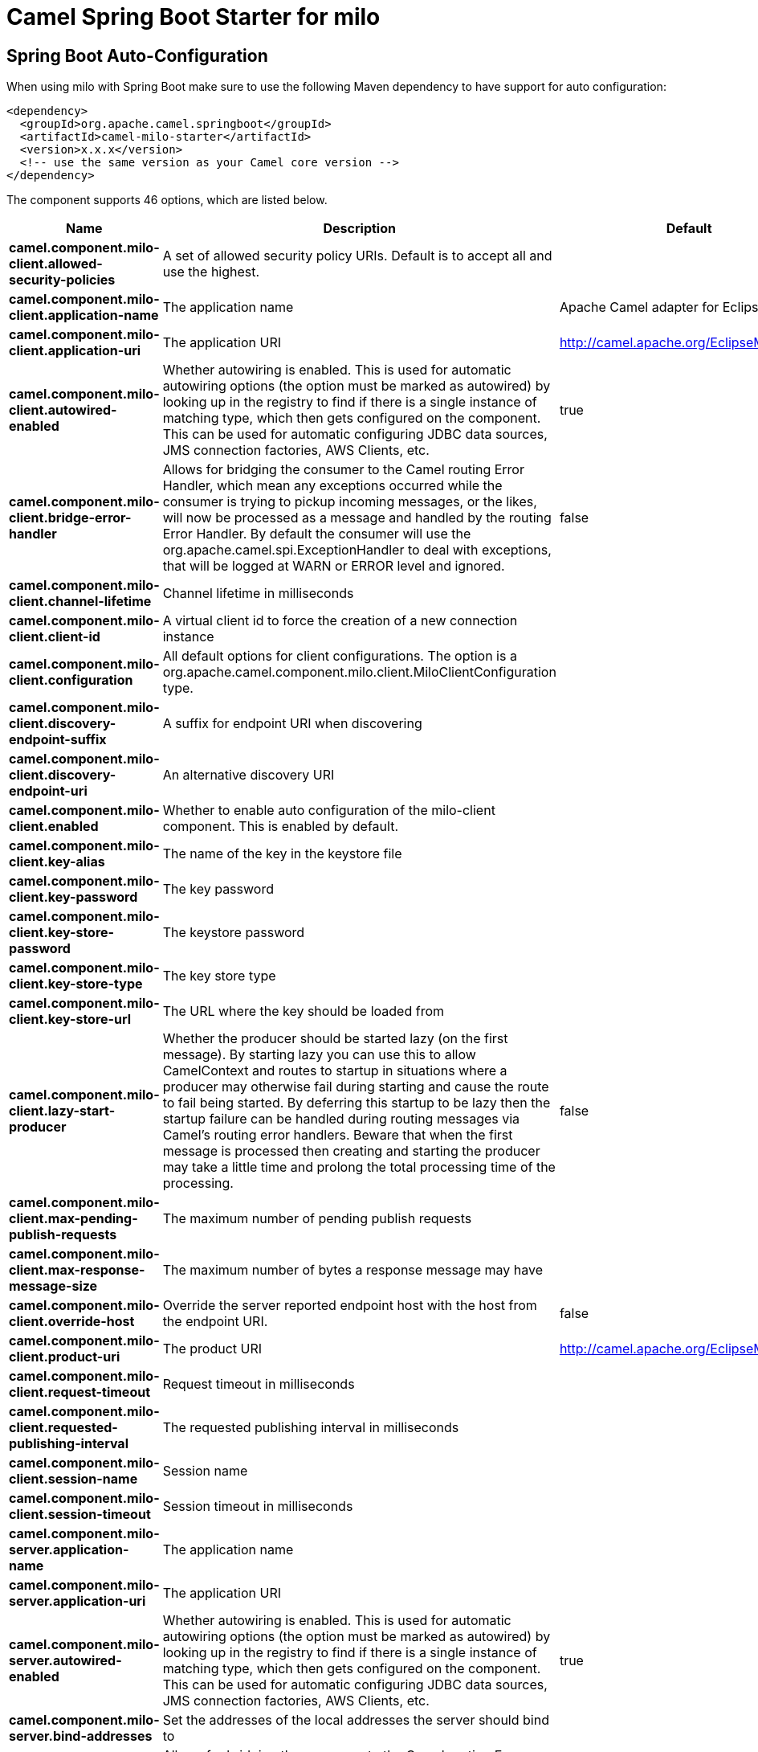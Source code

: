 // spring-boot-auto-configure options: START
:page-partial:
:doctitle: Camel Spring Boot Starter for milo

== Spring Boot Auto-Configuration

When using milo with Spring Boot make sure to use the following Maven dependency to have support for auto configuration:

[source,xml]
----
<dependency>
  <groupId>org.apache.camel.springboot</groupId>
  <artifactId>camel-milo-starter</artifactId>
  <version>x.x.x</version>
  <!-- use the same version as your Camel core version -->
</dependency>
----


The component supports 46 options, which are listed below.



[width="100%",cols="2,5,^1,2",options="header"]
|===
| Name | Description | Default | Type
| *camel.component.milo-client.allowed-security-policies* | A set of allowed security policy URIs. Default is to accept all and use the highest. |  | String
| *camel.component.milo-client.application-name* | The application name | Apache Camel adapter for Eclipse Milo | String
| *camel.component.milo-client.application-uri* | The application URI | http://camel.apache.org/EclipseMilo/Client | String
| *camel.component.milo-client.autowired-enabled* | Whether autowiring is enabled. This is used for automatic autowiring options (the option must be marked as autowired) by looking up in the registry to find if there is a single instance of matching type, which then gets configured on the component. This can be used for automatic configuring JDBC data sources, JMS connection factories, AWS Clients, etc. | true | Boolean
| *camel.component.milo-client.bridge-error-handler* | Allows for bridging the consumer to the Camel routing Error Handler, which mean any exceptions occurred while the consumer is trying to pickup incoming messages, or the likes, will now be processed as a message and handled by the routing Error Handler. By default the consumer will use the org.apache.camel.spi.ExceptionHandler to deal with exceptions, that will be logged at WARN or ERROR level and ignored. | false | Boolean
| *camel.component.milo-client.channel-lifetime* | Channel lifetime in milliseconds |  | Long
| *camel.component.milo-client.client-id* | A virtual client id to force the creation of a new connection instance |  | String
| *camel.component.milo-client.configuration* | All default options for client configurations. The option is a org.apache.camel.component.milo.client.MiloClientConfiguration type. |  | MiloClientConfiguration
| *camel.component.milo-client.discovery-endpoint-suffix* | A suffix for endpoint URI when discovering |  | String
| *camel.component.milo-client.discovery-endpoint-uri* | An alternative discovery URI |  | String
| *camel.component.milo-client.enabled* | Whether to enable auto configuration of the milo-client component. This is enabled by default. |  | Boolean
| *camel.component.milo-client.key-alias* | The name of the key in the keystore file |  | String
| *camel.component.milo-client.key-password* | The key password |  | String
| *camel.component.milo-client.key-store-password* | The keystore password |  | String
| *camel.component.milo-client.key-store-type* | The key store type |  | String
| *camel.component.milo-client.key-store-url* | The URL where the key should be loaded from |  | String
| *camel.component.milo-client.lazy-start-producer* | Whether the producer should be started lazy (on the first message). By starting lazy you can use this to allow CamelContext and routes to startup in situations where a producer may otherwise fail during starting and cause the route to fail being started. By deferring this startup to be lazy then the startup failure can be handled during routing messages via Camel's routing error handlers. Beware that when the first message is processed then creating and starting the producer may take a little time and prolong the total processing time of the processing. | false | Boolean
| *camel.component.milo-client.max-pending-publish-requests* | The maximum number of pending publish requests |  | Long
| *camel.component.milo-client.max-response-message-size* | The maximum number of bytes a response message may have |  | Long
| *camel.component.milo-client.override-host* | Override the server reported endpoint host with the host from the endpoint URI. | false | Boolean
| *camel.component.milo-client.product-uri* | The product URI | http://camel.apache.org/EclipseMilo | String
| *camel.component.milo-client.request-timeout* | Request timeout in milliseconds |  | Long
| *camel.component.milo-client.requested-publishing-interval* | The requested publishing interval in milliseconds |  | Double
| *camel.component.milo-client.session-name* | Session name |  | String
| *camel.component.milo-client.session-timeout* | Session timeout in milliseconds |  | Long
| *camel.component.milo-server.application-name* | The application name |  | String
| *camel.component.milo-server.application-uri* | The application URI |  | String
| *camel.component.milo-server.autowired-enabled* | Whether autowiring is enabled. This is used for automatic autowiring options (the option must be marked as autowired) by looking up in the registry to find if there is a single instance of matching type, which then gets configured on the component. This can be used for automatic configuring JDBC data sources, JMS connection factories, AWS Clients, etc. | true | Boolean
| *camel.component.milo-server.bind-addresses* | Set the addresses of the local addresses the server should bind to |  | String
| *camel.component.milo-server.bridge-error-handler* | Allows for bridging the consumer to the Camel routing Error Handler, which mean any exceptions occurred while the consumer is trying to pickup incoming messages, or the likes, will now be processed as a message and handled by the routing Error Handler. By default the consumer will use the org.apache.camel.spi.ExceptionHandler to deal with exceptions, that will be logged at WARN or ERROR level and ignored. | false | Boolean
| *camel.component.milo-server.build-info* | Server build info. The option is a org.eclipse.milo.opcua.stack.core.types.structured.BuildInfo type. |  | BuildInfo
| *camel.component.milo-server.certificate* | Server certificate. The option is a java.security.cert.X509Certificate type. |  | X509Certificate
| *camel.component.milo-server.certificate-manager* | Server certificate manager. The option is a org.eclipse.milo.opcua.stack.core.security.CertificateManager type. |  | CertificateManager
| *camel.component.milo-server.certificate-validator* | Validator for client certificates. The option is a org.eclipse.milo.opcua.stack.core.security.CertificateValidator type. |  | CertificateValidator
| *camel.component.milo-server.default-certificate-validator* | Validator for client certificates using default file based approach |  | String
| *camel.component.milo-server.enable-anonymous-authentication* | Enable anonymous authentication, disabled by default | false | Boolean
| *camel.component.milo-server.enabled* | Whether to enable auto configuration of the milo-server component. This is enabled by default. |  | Boolean
| *camel.component.milo-server.lazy-start-producer* | Whether the producer should be started lazy (on the first message). By starting lazy you can use this to allow CamelContext and routes to startup in situations where a producer may otherwise fail during starting and cause the route to fail being started. By deferring this startup to be lazy then the startup failure can be handled during routing messages via Camel's routing error handlers. Beware that when the first message is processed then creating and starting the producer may take a little time and prolong the total processing time of the processing. | false | Boolean
| *camel.component.milo-server.namespace-uri* | The URI of the namespace, defaults to urn:org:apache:camel | urn:org:apache:camel | String
| *camel.component.milo-server.path* | The path to be appended to the end of the endpoint url. (doesn't need to start with '/') |  | String
| *camel.component.milo-server.port* | The TCP port the server binds to |  | Integer
| *camel.component.milo-server.product-uri* | The product URI |  | String
| *camel.component.milo-server.security-policies* | Security policies |  | Set
| *camel.component.milo-server.security-policies-by-id* | Security policies by URI or name. Multiple policies can be separated by comma. |  | String
| *camel.component.milo-server.user-authentication-credentials* | Set user password combinations in the form of user1:pwd1,user2:pwd2 Usernames and passwords will be URL decoded |  | String
| *camel.component.milo-server.username-security-policy-uri* | Set the UserTokenPolicy used when |  | SecurityPolicy
|===
// spring-boot-auto-configure options: END
